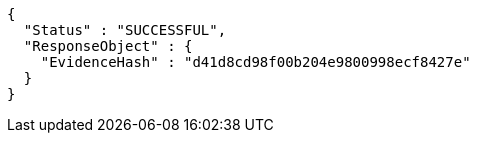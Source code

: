 [source,options="nowrap"]
----
{
  "Status" : "SUCCESSFUL",
  "ResponseObject" : {
    "EvidenceHash" : "d41d8cd98f00b204e9800998ecf8427e"
  }
}
----